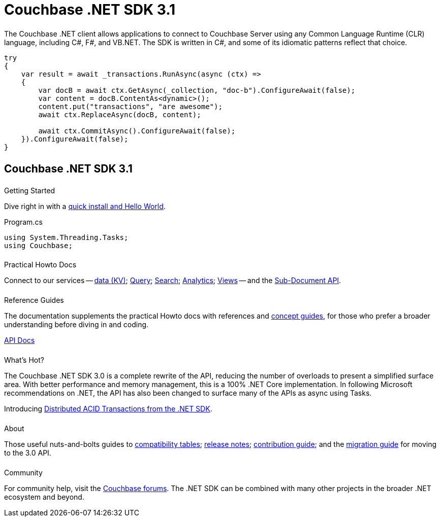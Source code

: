 = Couchbase .NET SDK 3.1
:page-type: landing-page
:page-layout: landing-page-top-level-sdk
:page-role: tiles
:!sectids:
:page-aliases: ROOT:dotnet-sdk.sdoc


++++
<div class="card-row two-column-row">
++++


[.column]
====== {empty}
[.content]
The Couchbase .NET client allows applications to connect to Couchbase Server using any Common Language Runtime (CLR) language, including C#, F#, and VB.NET. 
The SDK is written in C#, and some of its idiomatic patterns reflect that choice.

[.column]
[.content]
[source,c#]
----
try
{
    var result = await _transactions.RunAsync(async (ctx) =>
    {
        var docB = await ctx.GetAsync(_collection, "doc-b").ConfigureAwait(false);
        var content = docB.ContentAs<dynamic>();
        content.put("transactions", "are awesome");
        await ctx.ReplaceAsync(docB, content);

        await ctx.CommitAsync().ConfigureAwait(false);
    }).ConfigureAwait(false);
}
----

++++
</div>
++++



[.column]
====== {empty}

== Couchbase .NET SDK 3.1

++++
<div class="card-row three-column-row">
++++


[.column]
====== {empty}
.Getting Started

[.content]
Dive right in with a xref:start-using-sdk.adoc[quick install and Hello World].
// Try out our xref:sample-application.adoc[Travel Sample Application].
// And take a look at the xref:howtos:working-with-collections.adoc[developer preview of Collections].
[]
.Program.cs
[source,csharp]
----
using System.Threading.Tasks;
using Couchbase;
----

[.column]
====== {empty}
.Practical Howto Docs

[.content]
Connect to our services -- xref:howtos:kv-operations.adoc[data (KV)]; 
xref:howtos:n1ql-queries-with-sdk.adoc[Query]; 
xref:howtos:full-text-searching-with-sdk.adoc[Search]; 
xref:howtos:analytics-using-sdk.adoc[Analytics]; 
xref:howtos:view-queries-with-sdk.adoc[Views] -- 
and the xref:howtos:subdocument-operations.adoc[Sub-Document API].

[.column]
====== {empty}
.Reference Guides

[.content]
The documentation supplements the practical Howto docs with references and xref:concept-docs:concepts.adoc[concept guides], for those who prefer a broader understanding before diving in and coding.
[]
https://docs.couchbase.com/sdk-api/couchbase-net-client[API Docs^]


[.column]
====== {empty}
.What's Hot?

[.content]
The Couchbase .NET SDK 3.0 is a complete rewrite of the API, reducing the number of overloads to present a simplified surface area.
With better performance and memory management, this is a 100% .NET Core implementation.
In following Microsoft recommendations on .NET, the API has also been changed to surface many of the APIs as async using Tasks.

Introducing xref:howtos:distributed-acid-transactions-from-the-sdk.adoc[Distributed ACID Transactions from the .NET SDK].


[.column]
====== {empty}
.About

[.content]
Those useful nuts-and-bolts guides to 
xref:project-docs:compatibility.adoc[compatibility tables]; 
xref:project-docs:sdk-release-notes.adoc[release notes]; 
xref:project-docs:get-involved.adoc[contribution guide]; and the 
xref:project-docs:migrating-sdk-code-to-3.n.adoc[migration guide] for moving to the 3.0 API.

[.column]
====== {empty}
.Community

[.content]
For community help, visit the https://forums.couchbase.com/c/net-sdk/6[Couchbase forums^].
The .NET SDK can be combined with many other projects in the broader .NET ecosystem and beyond.
// Such as?
//  -- in the https://blog.couchbase.com/[Couchbase Blog^] there are examples covering everything from ????

++++
</div>
++++

